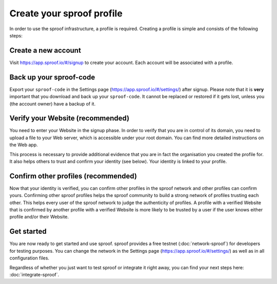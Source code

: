 ============
Create your sproof profile
============

In order to use the sproof infrastructure, a profile is required. Creating a profile is simple and consists of the following steps:

Create a new account
------------
Visit https://app.sproof.io/#/signup to create your account. Each account will be associated with a profile.

Back up your sproof-code
------------
Export your ``sproof-code`` in the Settings page (https://app.sproof.io/#/settings/) after signup. Please note that it is **very** important that you download and back up your ``sproof-code``. It cannot be replaced or restored if it gets lost, unless you (the account owner) have a backup of it.

Verify your Website (recommended)
------------
You need to enter your Website in the signup phase. In order to verify that you are in control of its domain, you need to upload a file to your Web server, which is accessible under your root domain. You can find more detailed instructions on the Web app.

This process is necessary to provide additional evidence that you are in fact the organisation you created the profile for. It also helps others to trust and confirm your identity (see below). Your identity is linked to your profile.

Confirm other profiles (recommended)
------------
Now that your identity is verified, you can confirm other profiles in the sproof network and other profiles can confirm yours. Confirming other sproof profiles helps the sproof community to build a strong network of profiles trusting each other. This helps every user of the sproof network to judge the authenticity of profiles. A profile with a verified Website that is confirmed by another profile with a verified Website is more likely to be trusted by a user if the user knows either profile and/or their Website.

Get started
------------

You are now ready to get started and use sproof. sproof provides a free testnet (:doc:`network-sproof`) for developers for testing purposes. You can change the network in the Settings page (https://app.sproof.io/#/settings/) as well as in all configuration files.

Regardless of whether you just want to test sproof or integrate it right away, you can find your next steps here: :doc:`integrate-sproof`.
